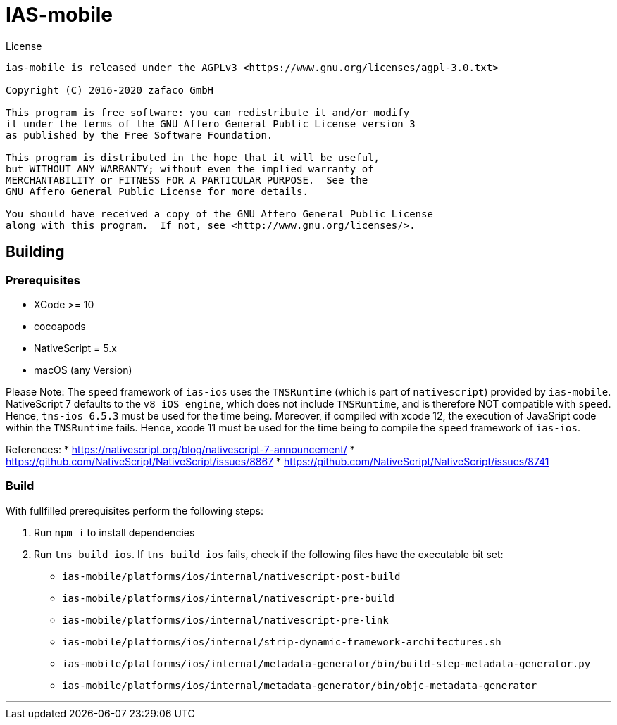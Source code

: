 [[ias-mobile-build]]
= IAS-mobile

.License
----
ias-mobile is released under the AGPLv3 <https://www.gnu.org/licenses/agpl-3.0.txt>

Copyright (C) 2016-2020 zafaco GmbH

This program is free software: you can redistribute it and/or modify
it under the terms of the GNU Affero General Public License version 3 
as published by the Free Software Foundation.

This program is distributed in the hope that it will be useful,
but WITHOUT ANY WARRANTY; without even the implied warranty of
MERCHANTABILITY or FITNESS FOR A PARTICULAR PURPOSE.  See the
GNU Affero General Public License for more details.

You should have received a copy of the GNU Affero General Public License
along with this program.  If not, see <http://www.gnu.org/licenses/>.
----

== Building

=== Prerequisites

* XCode >= 10
* cocoapods
* NativeScript = 5.x
* macOS (any Version)

Please Note: The `speed` framework of `ias-ios` uses the `TNSRuntime` (which is part of `nativescript`) provided by `ias-mobile`. NativeScript 7 defaults to the `v8 iOS engine`, which does not include `TNSRuntime`, and is therefore NOT compatible with `speed`. Hence, `tns-ios 6.5.3` must be used for the time being. Moreover, if compiled with xcode 12, the execution of JavaSript code within the `TNSRuntime` fails. Hence, xcode 11 must be used for the time being to compile the `speed` framework of `ias-ios`.

References:
* https://nativescript.org/blog/nativescript-7-announcement/
* https://github.com/NativeScript/NativeScript/issues/8867
* https://github.com/NativeScript/NativeScript/issues/8741

=== Build

With fullfilled prerequisites perform the following steps:

1. Run `npm i` to install dependencies
2. Run `tns build ios`. If `tns build ios` fails, check if the following files have the executable bit set:

* `ias-mobile/platforms/ios/internal/nativescript-post-build`
* `ias-mobile/platforms/ios/internal/nativescript-pre-build`
* `ias-mobile/platforms/ios/internal/nativescript-pre-link`
* `ias-mobile/platforms/ios/internal/strip-dynamic-framework-architectures.sh`
* `ias-mobile/platforms/ios/internal/metadata-generator/bin/build-step-metadata-generator.py`
* `ias-mobile/platforms/ios/internal/metadata-generator/bin/objc-metadata-generator`

'''
